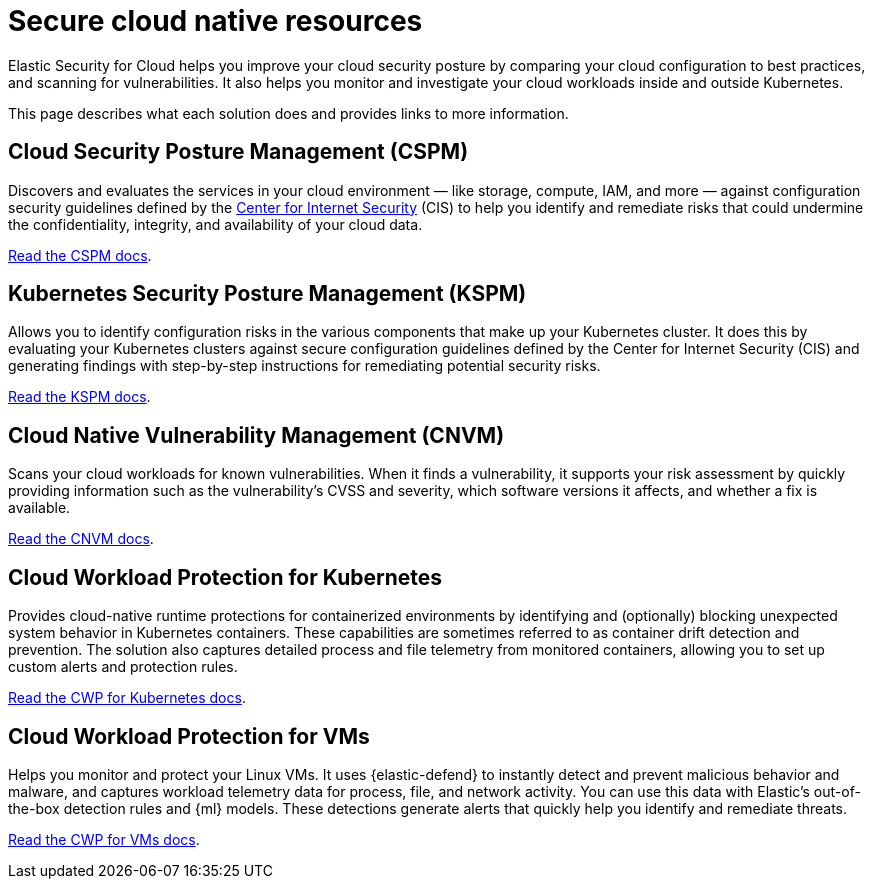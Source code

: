 [[security-cloud-native-security-overview]]
= Secure cloud native resources

// :description: Helps you improve your cloud security posture.
// :keywords: serverless, security, overview, cloud security


Elastic Security for Cloud helps you improve your cloud security posture by comparing your cloud configuration to best practices, and scanning for vulnerabilities. It also helps you monitor and investigate your cloud workloads inside and outside Kubernetes.

This page describes what each solution does and provides links to more information.

[discrete]
[[security-cloud-native-security-overview-cloud-security-posture-management-cspm]]
== Cloud Security Posture Management (CSPM)

Discovers and evaluates the services in your cloud environment — like storage, compute, IAM, and more — against configuration security guidelines defined by the https://www.cisecurity.org/[Center for Internet Security] (CIS) to help you identify and remediate risks that could undermine the confidentiality, integrity, and availability of your cloud data.

<<security-cspm,Read the CSPM docs>>.

[discrete]
[[security-cloud-native-security-overview-kubernetes-security-posture-management-kspm]]
== Kubernetes Security Posture Management (KSPM)

Allows you to identify configuration risks in the various components that make up your Kubernetes cluster.
It does this by evaluating your Kubernetes clusters against secure configuration guidelines defined by the Center for Internet Security (CIS) and generating findings with step-by-step instructions for remediating potential security risks.

<<security-kspm,Read the KSPM docs>>.

[discrete]
[[security-cloud-native-security-overview-cloud-native-vulnerability-management-cnvm]]
== Cloud Native Vulnerability Management (CNVM)

Scans your cloud workloads for known vulnerabilities. When it finds a vulnerability, it supports your risk assessment by quickly providing information such as the vulnerability's CVSS and severity, which software versions it affects, and whether a fix is available.

<<security-vuln-management-overview,Read the CNVM docs>>.

[discrete]
[[security-cloud-native-security-overview-cloud-workload-protection-for-kubernetes]]
== Cloud Workload Protection for Kubernetes

Provides cloud-native runtime protections for containerized environments by identifying and (optionally) blocking unexpected system behavior in Kubernetes containers. These capabilities are sometimes referred to as container drift detection and prevention. The solution also captures detailed process and file telemetry from monitored containers, allowing you to set up custom alerts and protection rules.

<<security-d4c-overview,Read the CWP for Kubernetes docs>>.

[discrete]
[[security-cloud-native-security-overview-cloud-workload-protection-for-vms]]
== Cloud Workload Protection for VMs

Helps you monitor and protect your Linux VMs. It uses {elastic-defend} to instantly detect and prevent malicious behavior and malware, and captures workload telemetry data for process, file, and network activity. You can use this data with Elastic's out-of-the-box detection rules and {ml} models. These detections generate alerts that quickly help you identify and remediate threats.

<<security-cloud-workload-protection,Read the CWP for VMs docs>>.
